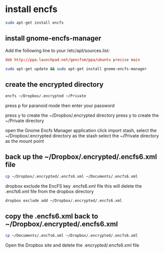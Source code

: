 #+STARTUP: content
* install encfs

#+begin_src sh
sudo apt-get install encfs
#+end_src

** install gnome-encfs-manager 

Add the following line to your /etc/apt/sources.list:

#+begin_src conf
deb http://ppa.launchpad.net/gencfsm/ppa/ubuntu precise main
#+end_src

#+begin_src sh
sudo apt-get update && sudo apt-get install gnome-encfs-manager
#+end_src

** create the encrypted directory

#+begin_src sh
encfs ~/Dropbox/.encrypted ~/Private
#+end_src

press p for paranoid mode
then enter your password

press y to create the ~/Dropbox/.encrypted directory
press y to create the ~/Private directory


open the Gnome Encfs Manager application
click import stash, select the ~/Dropbox/.encrypted directory as the stash
select the ~/Private directory as the mount point

** back up the ~/Dropbox/.encrypted/.encfs6.xml file

#+begin_src sh
cp ~/Dropbox/.encrypted/.encfs6.xml ~/Documents/.encfs6.xml
#+end_src

dropbox exclude the EncFS key .encfs6.xml file
this will delete the .encfs6.xml file from the dropbox directory

#+begin_src sh
dropbox exclude add ~/Dropbox/.encrypted/.encfs6.xml
#+end_src

** copy the .encfs6.xml back to ~/Dropbox/.encrypted/.encfs6.xml

#+begin_src sh
cp ~/Documents/.encfs6.xml ~/Dropbox/.encrypted/.encfs6.xml
#+end_src

Open the Dropbox site and delete the .encrypted/.encfs6.xml file

